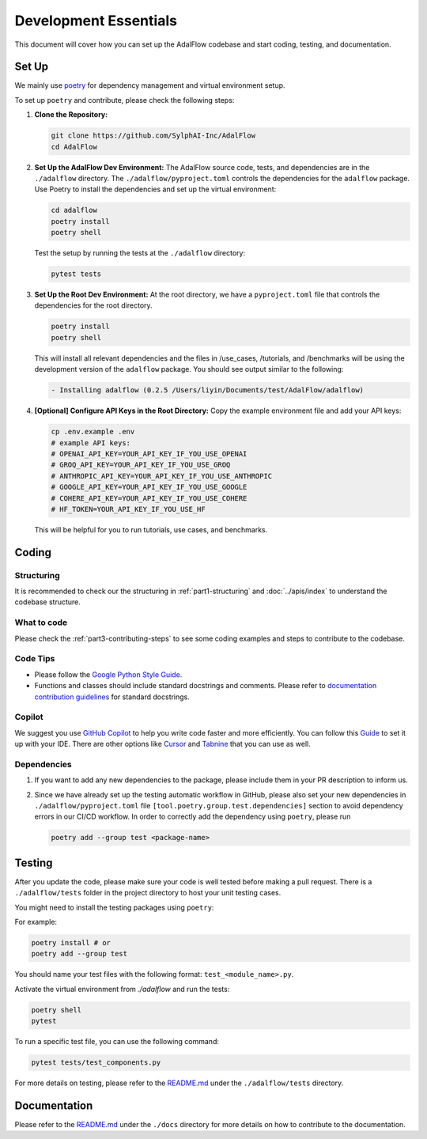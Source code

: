 Development Essentials
======================================
This document will cover how you can set up the AdalFlow codebase and start coding, testing, and documentation.

Set Up
^^^^^^^^^^^^^^^^^^^
We mainly use `poetry <https://python-poetry.org/>`_ for dependency management and virtual environment setup.


To set up ``poetry`` and contribute, please check the following steps:

1. **Clone the Repository:**

   .. code-block:: bash

        git clone https://github.com/SylphAI-Inc/AdalFlow
        cd AdalFlow

2. **Set Up the AdalFlow Dev Environment:**
   The AdalFlow source code, tests, and dependencies are in the ``./adalflow`` directory.
   The ``./adalflow/pyproject.toml`` controls the dependencies for the ``adalflow`` package.
   Use Poetry to install the dependencies and set up the virtual environment:

   .. code-block:: bash

        cd adalflow
        poetry install
        poetry shell

   Test the setup by running the tests at the ``./adalflow`` directory:

   .. code-block:: bash

        pytest tests

3. **Set Up the Root Dev Environment:**
   At the root directory, we have a ``pyproject.toml`` file that controls the dependencies for the root directory.

   .. code-block:: bash

        poetry install
        poetry shell

   This will install all relevant dependencies and the files in /use_cases, /tutorials, and /benchmarks will be using the development version of the ``adalflow`` package.
   You should see output similar to the following:

   .. code-block:: bash

        - Installing adalflow (0.2.5 /Users/liyin/Documents/test/AdalFlow/adalflow)




4. **[Optional] Configure API Keys in the Root Directory:**
   Copy the example environment file and add your API keys:

   .. code-block:: bash

        cp .env.example .env
        # example API keys:
        # OPENAI_API_KEY=YOUR_API_KEY_IF_YOU_USE_OPENAI
        # GROQ_API_KEY=YOUR_API_KEY_IF_YOU_USE_GROQ
        # ANTHROPIC_API_KEY=YOUR_API_KEY_IF_YOU_USE_ANTHROPIC
        # GOOGLE_API_KEY=YOUR_API_KEY_IF_YOU_USE_GOOGLE
        # COHERE_API_KEY=YOUR_API_KEY_IF_YOU_USE_COHERE
        # HF_TOKEN=YOUR_API_KEY_IF_YOU_USE_HF

   This will be helpful for you to run tutorials, use cases, and benchmarks.


Coding
^^^^^^^^^^^^^^^^^^^
Structuring
~~~~~~~~~~~~~~~
It is recommended to check our the structuring in :ref:`part1-structuring` and :doc:`../apis/index`
to understand the codebase structure.

What to code
~~~~~~~~~~~~~~~
Please check the :ref:`part3-contributing-steps` to see some coding examples and steps to contribute to the codebase.

Code Tips
~~~~~~~~~~~~~~~
* Please follow the `Google Python Style Guide <https://google.github.io/styleguide/pyguide.html>`_.

* Functions and classes should include standard docstrings and comments. Please refer to `documentation contribution guidelines <./contribute_to_document.html>`_ for standard docstrings.

Copilot
~~~~~~~~~~~~~~~
We suggest you use `GitHub Copilot <https://copilot.github.com/>`_ to help you write code faster and more efficiently.
You can follow this `Guide <https://docs.github.com/en/copilot/using-github-copilot/getting-code-suggestions-in-your-ide-with-github-copilot>`_ to set it up with your IDE.
There are other options like `Cursor <https://www.cursor.com/>`_ and `Tabnine <https://www.tabnine.com/>`_ that you can use as well.

Dependencies
~~~~~~~~~~~~~~~
1. If you want to add any new dependencies to the package, please include them in your PR description to inform us.
2. Since we have already set up the testing automatic workflow in GitHub, please also set your new dependencies in ``./adalflow/pyproject.toml`` file ``[tool.poetry.group.test.dependencies]`` section to avoid dependency errors in our CI/CD workflow.
   In order to correctly add the dependency using ``poetry``, please run

   .. code-block:: bash

      poetry add --group test <package-name>

Testing
^^^^^^^^^^^^^^^^^^^
After you update the code, please make sure your code is well tested before making a pull request.
There is a ``./adalflow/tests`` folder in the project directory to host your unit testing cases.

You might need to install the testing packages using ``poetry``:

For example:

.. code-block:: bash

        poetry install # or
        poetry add --group test


You should name your test files with the following format: ``test_<module_name>.py``.

Activate the virtual environment from `./adalflow` and run the tests:

.. code-block:: bash

    poetry shell
    pytest

To run a specific test file, you can use the following command:

.. code-block:: bash

    pytest tests/test_components.py

For more details on testing, please refer to the `README.md <https://github.com/SylphAI-Inc/AdalFlow/blob/main/adalflow/tests/README.md>`_ under the ``./adalflow/tests`` directory.

Documentation
^^^^^^^^^^^^^^^^^^^
Please refer to the `README.md <https://github.com/SylphAI-Inc/AdalFlow/blob/main/docs/README.md>`_ under the ``./docs`` directory for more details on how to contribute to the documentation.

